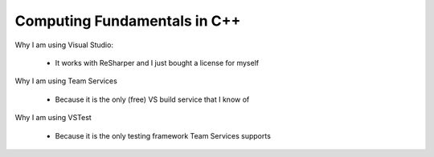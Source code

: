 Computing Fundamentals in C++ |Build Status|
==============================================================================================================================================================================================

Why I am using Visual Studio:

 - It works with ReSharper and I just bought a license for myself

Why I am using Team Services

 - Because it is the only (free) VS build service that I know of
 
Why I am using VSTest

 - Because it is the only testing framework Team Services supports

.. |Build Status| image:: https://ianrobrien.visualstudio.com/_apis/public/build/definitions/d368039e-e55d-4816-a9db-80c2b9b4be45/1/badge
   :target: https://ianrobrien.visualstudio.com/computing-fundamentals-cpp/_build/



